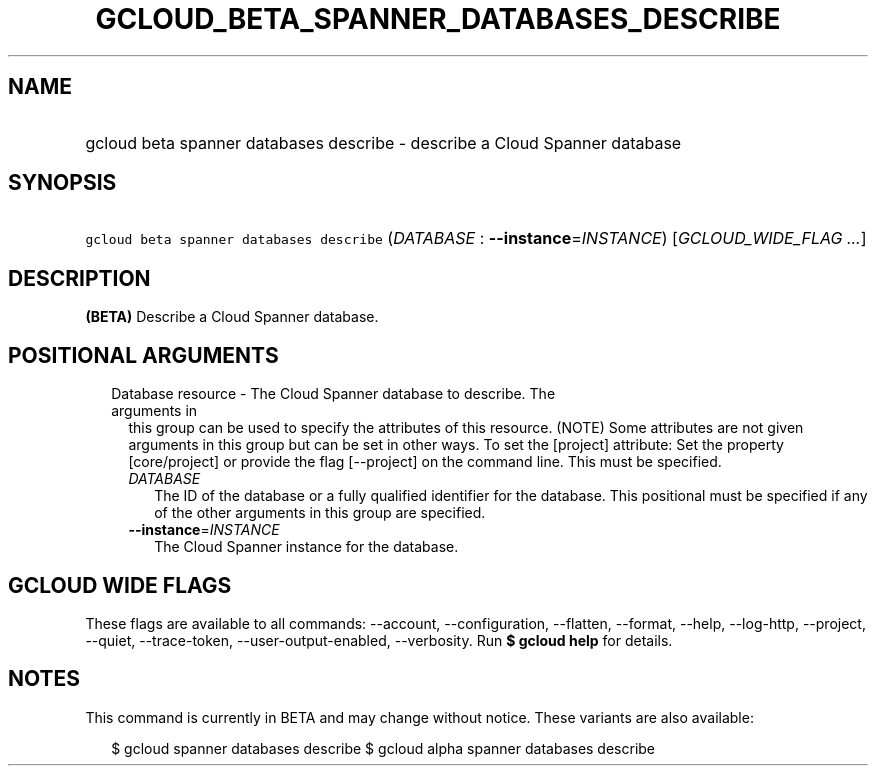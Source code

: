 
.TH "GCLOUD_BETA_SPANNER_DATABASES_DESCRIBE" 1



.SH "NAME"
.HP
gcloud beta spanner databases describe \- describe a Cloud Spanner database



.SH "SYNOPSIS"
.HP
\f5gcloud beta spanner databases describe\fR (\fIDATABASE\fR\ :\ \fB\-\-instance\fR=\fIINSTANCE\fR) [\fIGCLOUD_WIDE_FLAG\ ...\fR]



.SH "DESCRIPTION"

\fB(BETA)\fR Describe a Cloud Spanner database.



.SH "POSITIONAL ARGUMENTS"

.RS 2m
.TP 2m

Database resource \- The Cloud Spanner database to describe. The arguments in
this group can be used to specify the attributes of this resource. (NOTE) Some
attributes are not given arguments in this group but can be set in other ways.
To set the [project] attribute: Set the property [core/project] or provide the
flag [\-\-project] on the command line. This must be specified.

.RS 2m
.TP 2m
\fIDATABASE\fR
The ID of the database or a fully qualified identifier for the database. This
positional must be specified if any of the other arguments in this group are
specified.

.TP 2m
\fB\-\-instance\fR=\fIINSTANCE\fR
The Cloud Spanner instance for the database.


.RE
.RE
.sp

.SH "GCLOUD WIDE FLAGS"

These flags are available to all commands: \-\-account, \-\-configuration,
\-\-flatten, \-\-format, \-\-help, \-\-log\-http, \-\-project, \-\-quiet,
\-\-trace\-token, \-\-user\-output\-enabled, \-\-verbosity. Run \fB$ gcloud
help\fR for details.



.SH "NOTES"

This command is currently in BETA and may change without notice. These variants
are also available:

.RS 2m
$ gcloud spanner databases describe
$ gcloud alpha spanner databases describe
.RE

